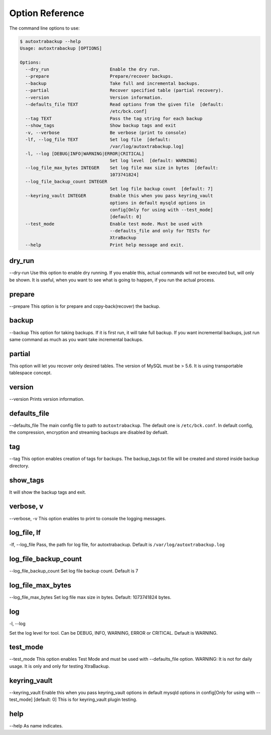 Option Reference
=================

The command line options to use:

.. code-block:: shell


    $ autoxtrabackup --help
    Usage: autoxtrabackup [OPTIONS]

    Options:
      --dry_run                       Enable the dry run.
      --prepare                       Prepare/recover backups.
      --backup                        Take full and incremental backups.
      --partial                       Recover specified table (partial recovery).
      --version                       Version information.
      --defaults_file TEXT            Read options from the given file  [default:
                                      /etc/bck.conf]
      --tag TEXT                      Pass the tag string for each backup
      --show_tags                     Show backup tags and exit
      -v, --verbose                   Be verbose (print to console)
      -lf, --log_file TEXT            Set log file  [default:
                                      /var/log/autoxtrabackup.log]
      -l, --log [DEBUG|INFO|WARNING|ERROR|CRITICAL]
                                      Set log level  [default: WARNING]
      --log_file_max_bytes INTEGER    Set log file max size in bytes  [default:
                                      1073741824]
      --log_file_backup_count INTEGER
                                      Set log file backup count  [default: 7]
      --keyring_vault INTEGER         Enable this when you pass keyring_vault
                                      options in default mysqld options in
                                      config[Only for using with --test_mode]
                                      [default: 0]
      --test_mode                     Enable test mode. Must be used with
                                      --defaults_file and only for TESTs for
                                      XtraBackup
      --help                          Print help message and exit.



dry_run
-------

--dry-run
Use this option to enable dry running. If you enable this, actual commands will not be executed but, will only be shown.
It is useful, when you want to see what is going to happen, if you run the actual process.

prepare
-------

--prepare
This option is for prepare and copy-back(recover) the backup.


backup
------

--backup
This option for taking backups. If it is first run, it will take full backup.
If you want incremental backups, just run same command as much as you want take incremental backups.

partial
-------

This option will let you recover only desired tables. The version of MySQL must be > 5.6.
It is using transportable tablespace concept.

version
-------

--version
Prints version information.

defaults_file
-------------

--defaults_file
The main config file to path to ``autoxtrabackup``. The default one is ``/etc/bck.conf``.
In default config, the compression, encryption and streaming backups are disabled by defualt.

tag
----
--tag
This option enables creation of tags for backups.
The backup_tags.txt file will be created and stored inside backup directory.

show_tags
---------
It will show the backup tags and exit.

verbose, v
----------

--verbose, -v
This option enables to print to console the logging messages.

log_file, lf
------------

-lf, --log_file
Pass, the path for log file, for autoxtrabackup. Default is ``/var/log/autoxtrabackup.log``

log_file_backup_count
---------------------

--log_file_backup_count
Set log file backup count. Default is 7

log_file_max_bytes
------------------

--log_file_max_bytes
Set log file max size in bytes. Default: 1073741824 bytes.

log
----

-l, --log

Set the log level for tool. Can be DEBUG, INFO, WARNING, ERROR or CRITICAL. Default is WARNING.

test_mode
---------

--test_mode
This option enables Test Mode and must be used with --defaults_file option.
WARNING: It is not for daily usage. It is only and only for testing XtraBackup.

keyring_vault
-------------

--keyring_vault
Enable this when you pass keyring_vault options in default mysqld options in
config[Only for using with --test_mode] [default: 0]
This is for keyring_vault plugin testing.

help
----

--help
As name indicates.

